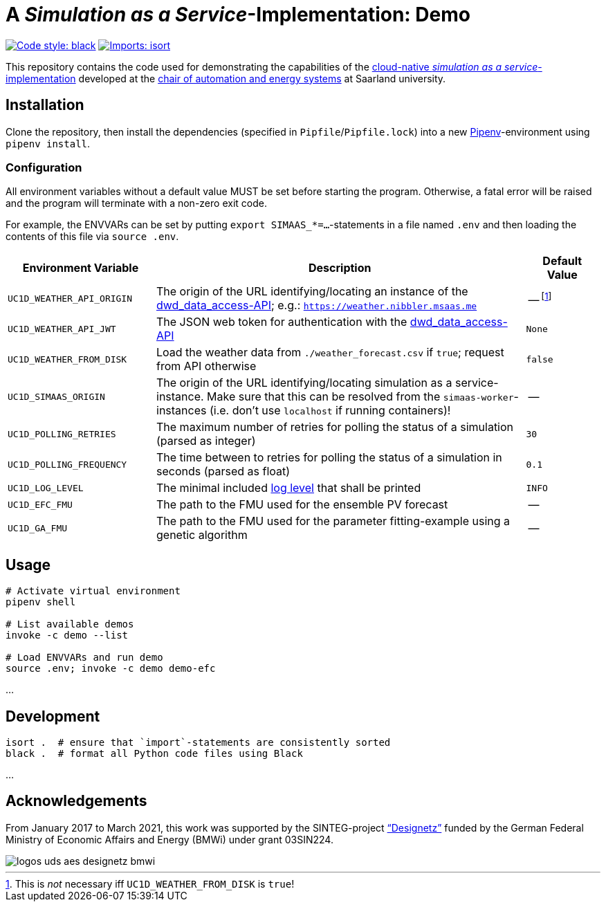= A _Simulation as a Service_-Implementation: Demo

image:https://img.shields.io/badge/code%20style-black-000000.svg[alt=Code style: black, link=https://github.com/psf/black]
image:https://img.shields.io/badge/%20imports-isort-%231674b1?style=flat&labelColor=ef8336[alt=Imports: isort, link=https://timothycrosley.github.io/isort]

This repository contains the code used for demonstrating the capabilities of the https://github.com/UdSAES/simaas-api[cloud-native _simulation as a service_-implementation] developed at the https://www.uni-saarland.de/lehrstuhl/frey.html[chair of automation and energy systems] at Saarland university.

== Installation
Clone the repository, then install the dependencies (specified in `Pipfile`/`Pipfile.lock`) into a new https://pipenv.pypa.io/en/latest/[Pipenv]-environment using `pipenv install`.

=== Configuration
All environment variables without a default value MUST be set before starting the program. Otherwise, a fatal error will be raised and the program will terminate with a non-zero exit code.

For example, the ENVVARs can be set by putting `export SIMAAS_*=...`-statements in a file named `.env` and then loading the contents of this file via `source .env`.

[#tbl-envvars,options="header",cols="2,5,1"]
|===
| Environment Variable
| Description
| Default Value

| `UC1D_WEATHER_API_ORIGIN`
| The origin of the URL identifying/locating an instance of the https://github.com/UdSAES/dwd_data_access[dwd_data_access-API]; e.g.: `https://weather.nibbler.msaas.me`
| -- footnote:[This is _not_ necessary iff `UC1D_WEATHER_FROM_DISK` is `true`!]

| `UC1D_WEATHER_API_JWT`
| The JSON web token for authentication with the https://github.com/UdSAES/dwd_data_access[dwd_data_access-API]
| `None`

| `UC1D_WEATHER_FROM_DISK`
| Load the weather data from `./weather_forecast.csv` if `true`; request from API otherwise
| `false`

| `UC1D_SIMAAS_ORIGIN`
| The origin of the URL identifying/locating simulation as a service-instance. Make sure that this can be resolved from the `simaas-worker`-instances (i.e. don't use `localhost` if running containers)!
| --

| `UC1D_POLLING_RETRIES`
| The maximum number of retries for polling the status of a simulation (parsed as integer)
| `30`

| `UC1D_POLLING_FREQUENCY`
| The time between to retries for polling the status of a simulation in seconds (parsed as float)
| `0.1`

| `UC1D_LOG_LEVEL`
| The minimal included https://loguru.readthedocs.io/en/stable/api/logger.html#levels[log level] that shall be printed
| `INFO`

| `UC1D_EFC_FMU`
| The path to the FMU used for the ensemble PV forecast
| --

| `UC1D_GA_FMU`
| The path to the FMU used for the parameter fitting-example using a genetic algorithm
| --
|===

== Usage
[source,sh]
----
# Activate virtual environment
pipenv shell

# List available demos
invoke -c demo --list

# Load ENVVARs and run demo
source .env; invoke -c demo demo-efc
----

...

== Development
[source,sh]
----
isort .  # ensure that `import`-statements are consistently sorted
black .  # format all Python code files using Black
----

...

== Acknowledgements
From January 2017 to March 2021, this work was supported by the SINTEG-project https://designetz.de["`Designetz`"] funded by the German Federal Ministry of Economic Affairs and Energy (BMWi) under grant 03SIN224.

image::logos_uds_aes_designetz_bmwi.png[]
